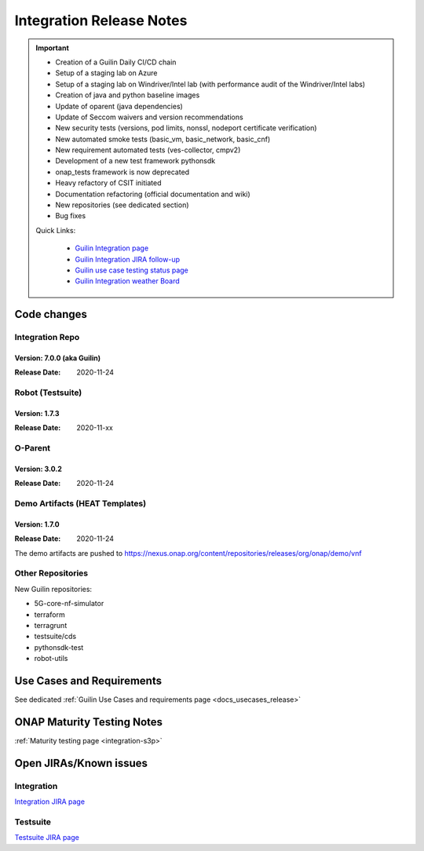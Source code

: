 .. _release_notes:

.. This work is licensed under a Creative Commons Attribution 4.0
   International License. http://creativecommons.org/licenses/by/4.0

Integration Release Notes
=========================

.. csv-table:: Integration Releases
    :file: ./files/csv/release-integration-ref.csv
    :widths: 50,50
    :delim: ;
    :header-rows: 1

.. important::

    - Creation of a Guilin Daily CI/CD chain
    - Setup of a staging lab on Azure
    - Setup of a staging lab on Windriver/Intel lab (with performance audit of the Windriver/Intel labs)
    - Creation of java and python baseline images
    - Update of oparent (java dependencies)
    - Update of Seccom waivers and version recommendations
    - New security tests (versions, pod limits, nonssl, nodeport certificate verification)
    - New automated smoke tests (basic_vm, basic_network, basic_cnf)
    - New requirement automated tests (ves-collector, cmpv2)
    - Development of a new test framework pythonsdk
    - onap_tests framework is now deprecated
    - Heavy refactory of CSIT initiated
    - Documentation refactoring (official documentation and wiki)
    - New repositories (see dedicated section)
    - Bug fixes

    Quick Links:

      - `Guilin Integration page <https://wiki.onap.org/display/DW/Integration+G+Release>`_
      - `Guilin Integration JIRA follow-up <https://wiki.onap.org/display/DW/Guilin+Docker+version+follow-up>`_
      - `Guilin use case testing status page <https://wiki.onap.org/display/DW/Guilin+Integration+blocking+points>`_
      - `Guilin Integration weather Board <https://wiki.onap.org/display/DW/0%3A+Integration+Weather+Board+for+Guilin+Release>`_


Code changes
------------

Integration Repo
.................

Version: 7.0.0 (aka Guilin)
^^^^^^^^^^^^^^^^^^^^^^^^^^^

:Release Date: 2020-11-24

.. csv-table:: Integration Changes
    :file: ./files/csv/release-integration-features.csv
    :widths: 30,70
    :delim: ;
    :header-rows: 1


Robot (Testsuite)
.................

Version: 1.7.3
^^^^^^^^^^^^^^

:Release Date: 2020-11-xx

.. csv-table:: Testsuite Changes
    :file: ./files/csv/release-testsuite-features.csv
    :widths: 30,70
    :delim: ;
    :header-rows: 1


O-Parent
........

Version: 3.0.2
^^^^^^^^^^^^^^

:Release Date: 2020-11-24

.. csv-table:: Oparent Changes
    :file: ./files/csv/release-oparent-features.csv
    :widths: 30,70
    :delim: ;
    :header-rows: 1

Demo Artifacts (HEAT Templates)
...............................

Version: 1.7.0
^^^^^^^^^^^^^^

:Release Date: 2020-11-24

.. csv-table:: Demo Changes
    :file: ./files/csv/release-demo-features.csv
    :widths: 30,70
    :delim: ;
    :header-rows: 1

The demo artifacts are pushed to https://nexus.onap.org/content/repositories/releases/org/onap/demo/vnf

Other Repositories
..................

New Guilin repositories:

- 5G-core-nf-simulator
- terraform
- terragrunt
- testsuite/cds
- pythonsdk-test
- robot-utils


Use Cases and Requirements
--------------------------

See dedicated :ref:`Guilin Use Cases and requirements page <docs_usecases_release>`

ONAP Maturity Testing Notes
---------------------------

:ref:`Maturity testing page <integration-s3p>`

Open JIRAs/Known issues
-----------------------

Integration
...........

.. csv-table:: Integration Known Issues
    :file: ./files/csv/issues-integration.csv
    :widths: 10,10,40,10,10,20
    :delim: ;
    :header-rows: 1

`Integration JIRA page <https://jira.onap.org/issues/?jql=project%20%3D%20Integration%20>`_

Testsuite
.........

.. csv-table:: Testsuite Known Issues
    :file: ./files/csv/issues-testsuite.csv
    :widths: 10,10,40,10,10,20
    :delim: ;
    :header-rows: 1

`Testsuite JIRA page <https://jira.onap.org/issues/?jql=project%20%3D%20Test>`_
